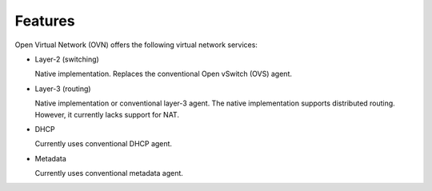 .. _features:

Features
========

Open Virtual Network (OVN) offers the following virtual network
services:

* Layer-2 (switching)

  Native implementation. Replaces the conventional Open vSwitch (OVS)
  agent.

* Layer-3 (routing)

  Native implementation or conventional layer-3 agent. The native
  implementation supports distributed routing. However, it currently lacks
  support for NAT.

* DHCP

  Currently uses conventional DHCP agent.

* Metadata

  Currently uses conventional metadata agent.
